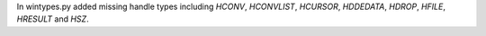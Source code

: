 In wintypes.py added missing handle types including `HCONV`, `HCONVLIST`, `HCURSOR`, `HDDEDATA`, `HDROP`, `HFILE`, `HRESULT` and `HSZ`.
